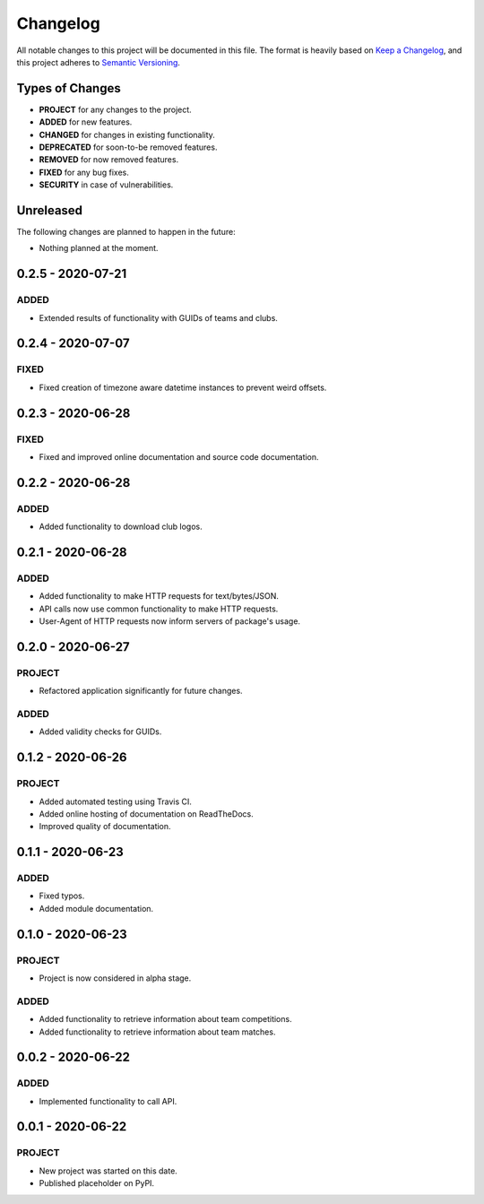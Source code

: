 =========
Changelog
=========

All notable changes to this project will be documented in this file.
The format is heavily based on
`Keep a Changelog <https://keepachangelog.com/en/1.0.0/>`_,
and this project adheres to
`Semantic Versioning <https://semver.org/spec/v2.0.0.html>`_.


Types of Changes
----------------

- **PROJECT** for any changes to the project.
- **ADDED** for new features.
- **CHANGED** for changes in existing functionality.
- **DEPRECATED** for soon-to-be removed features.
- **REMOVED** for now removed features.
- **FIXED** for any bug fixes.
- **SECURITY** in case of vulnerabilities.


Unreleased
----------

The following changes are planned to happen in the future:

- Nothing planned at the moment.


0.2.5 - 2020-07-21
------------------

ADDED
~~~~~
- Extended results of functionality with GUIDs of teams and clubs.


0.2.4 - 2020-07-07
------------------

FIXED
~~~~~
- Fixed creation of timezone aware datetime instances to prevent weird offsets.


0.2.3 - 2020-06-28
------------------

FIXED
~~~~~
- Fixed and improved online documentation and source code documentation.


0.2.2 - 2020-06-28
------------------

ADDED
~~~~~
- Added functionality to download club logos.


0.2.1 - 2020-06-28
------------------

ADDED
~~~~~
- Added functionality to make HTTP requests for text/bytes/JSON.
- API calls now use common functionality to make HTTP requests.
- User-Agent of HTTP requests now inform servers of package's usage.


0.2.0 - 2020-06-27
------------------

PROJECT
~~~~~~~
- Refactored application significantly for future changes.

ADDED
~~~~~
- Added validity checks for GUIDs.


0.1.2 - 2020-06-26
------------------

PROJECT
~~~~~~~
- Added automated testing using Travis CI.
- Added online hosting of documentation on ReadTheDocs.
- Improved quality of documentation.


0.1.1 - 2020-06-23
------------------

ADDED
~~~~~
- Fixed typos.
- Added module documentation.


0.1.0 - 2020-06-23
------------------

PROJECT
~~~~~~~
- Project is now considered in alpha stage.

ADDED
~~~~~
- Added functionality to retrieve information about team competitions.
- Added functionality to retrieve information about team matches.


0.0.2 - 2020-06-22
------------------

ADDED
~~~~~
- Implemented functionality to call API.


0.0.1 - 2020-06-22
------------------

PROJECT
~~~~~~~
- New project was started on this date.
- Published placeholder on PyPI.
